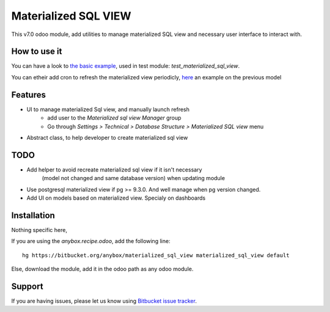 =====================
Materialized SQL VIEW
=====================

This v7.0 odoo module, add utilities to manage materialized SQL view
and necessary user interface to interact with.

How to use it
-------------

You can have a look to `the basic example
<https://bitbucket.org/anybox/materialized_sql_view/src/default/test_materialized_sql_view/model/model_test_using_sql_mat_view.py>`_,
used in test module: `test_materialized_sql_view`.

You can etheir add cron to refresh the materialized view periodicly, 
`here <https://bitbucket.org/anybox/materialized_sql_view/src/default/test_materialized_sql_view/data/ir_cron.xml>`_ 
an example on the previous model


Features
--------

* UI to manage materialized Sql view, and manually launch refresh
    - add user to the `Materialized sql view Manager` group
    - Go through `Settings > Technical > Database Structure > Materialized SQL view` menu
* Abstract class, to help developer to create materialized sql view


TODO
----

* Add helper to avoid recreate materialized sql view if it isn't necessary
   (model not changed and same database version) when updating module
* Use postgresql materialized view if pg >= 9.3.0. And well manage when pg version changed.
* Add UI on models based on materialized view. Specialy on dashboards


Installation
------------

Nothing specific here,

If you are using the `anybox.recipe.odoo`, add the following line::

     hg https://bitbucket.org/anybox/materialized_sql_view materialized_sql_view default


Else, download the module, add it in the odoo path as any odoo module.

Support
-------

If you are having issues, please let us know using `Bitbucket issue tracker
<https://bitbucket.org/anybox/materialized_sql_view/issues?status=new&status=open>`_.